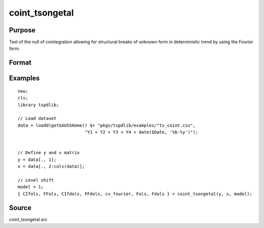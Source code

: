 
coint_tsongetal
==============================================

Purpose
----------------

Test of the null of cointegration allowing for structural breaks of unknown form in deterministic trend by using the Fourier form.

Format
----------------
.. function:: { CIfols, FFols, CIfdols, FFdols, cv, Fols, Fdols } = coint_tsongetal(y, x, model[, bwl, kmax, varm, q])
    :noindexentry:

    :param y: Dependent variable.
    :type y: Nx1 matrix

    :param x: Independent variable.
    :type x: NxK matrix

    :param model: Model to be implemented.

        =========== ========================================
        1           Level shift model with Fourier
        2           Level & trend shift model with Fourier
        =========== ========================================

    :type model: Scalar

    :param bwl: Optional, bandwidth length for long-run variance computation. Default = round(4 * (T/100)^(2/9)).
    :type bwl:  Scalar

    :param kmax: Optional, maximum number of Fourier frequency. Default = 5.
    :type kmax: Scalar

    :param varm: Optional, long-run consistent variance estimation method. Default = 1.

        =========== ======================================================
        1           iid.
        2           Bartlett.
        3           Quadratic Spectral (QS).
        4           SPC with Bartlett (Sul, Phillips & Choi, 2005)
        5           SPC with QS
        6           Kurozumi with Bartlett
        7           Kurozumi with QS
        =========== ======================================================

    :type varm: Scalar

    :param q: Optional, number of leads and lags for DOLS estimation. Default = int(4 * (t/100)^(2/9)).
    :type q: Scalar

    :return CIols: CI test based on OLS estimation.
    :rtype CIols: Scalar

    :return FFols: Optimal Fourier frequency based on OLS estimation.
    :rtype FFols: Scalar

    :return CIDols: CI test based on DOLS estimation
    :rtype CIDols: Scalar

    :return FFdols: Optimal Fourier frequency based on DOLS estimation.
    :rtype FFdols: Scalar

    :return Fols: F-stat for Fourier terms significance based on OLS.
    :rtype Fols: Scalar

    :return Fdols: F-stat for Fourier terms significance based on DOLS.
    :rtype Fdols: Scalar

    :return cv: 1%, 5%, 10% critical values for the model chosen.
    :rtype cv: Scalar


Examples
--------

::

  new;
  cls;
  library tspdlib;

  // Load dataset
  data = loadd(getGAUSSHome() $+ "pkgs/tspdlib/examples/"ts_coint.csv",
                            "Y1 + Y2 + Y3 + Y4 + date($Date, '%b-%y')");


  // Define y and x matrix
  y = data[., 1];
  x = data[., 2:cols(data)];

  // Level shift
  model = 1;
  { CIfols, FFols, CIfdols, FFdols, cv_fourier, Fols, Fdols } = coint_tsongetal(y, x, model);

Source
------

coint_tsongetal.src
